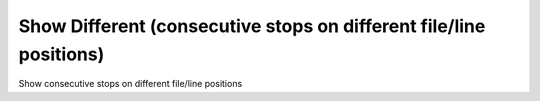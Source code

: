 .. index:: show; different
.. _show_different:

Show Different (consecutive stops on different file/line positions)
-------------------------------------------------------------------

Show consecutive stops on different file/line positions

.. seealso::

   :ref:`set different <set_different>`
